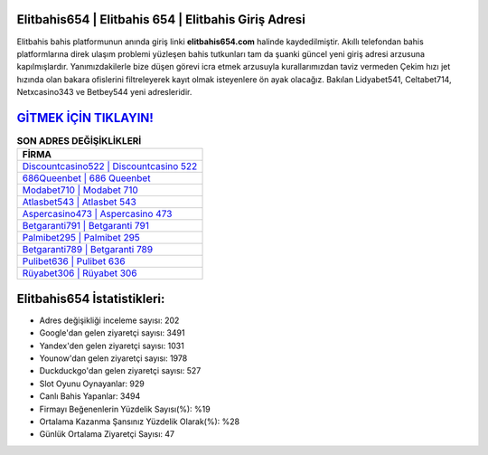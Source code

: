 ﻿Elitbahis654 | Elitbahis 654 | Elitbahis Giriş Adresi
===================================

.. image:: images/elitbahis-giris.jpg
   :width: 600
   
Elitbahis bahis platformunun anında giriş linki **elitbahis654.com** halinde kaydedilmiştir. Akıllı telefondan bahis platformlarına direk ulaşım problemi yüzleşen bahis tutkunları tam da şuanki güncel yeni giriş adresi arzusuna kapılmışlardır. Yanımızdakilerle bize düşen görevi icra etmek arzusuyla kurallarımızdan taviz vermeden Çekim hızı jet hızında olan bakara ofislerini filtreleyerek kayıt olmak isteyenlere ön ayak olacağız. Bakılan Lidyabet541, Celtabet714, Netxcasino343 ve Betbey544 yeni adresleridir.

`GİTMEK İÇİN TIKLAYIN! <https://urlday.cc/git>`_
==============

.. list-table:: **SON ADRES DEĞİŞİKLİKLERİ**
   :widths: 100
   :header-rows: 1

   * - FİRMA
   * - `Discountcasino522 | Discountcasino 522 <discountcasino522-discountcasino-522-discountcasino-giris-adresi.html>`_
   * - `686Queenbet | 686 Queenbet <686queenbet-686-queenbet-queenbet-giris-adresi.html>`_
   * - `Modabet710 | Modabet 710 <modabet710-modabet-710-modabet-giris-adresi.html>`_	 
   * - `Atlasbet543 | Atlasbet 543 <atlasbet543-atlasbet-543-atlasbet-giris-adresi.html>`_	 
   * - `Aspercasino473 | Aspercasino 473 <aspercasino473-aspercasino-473-aspercasino-giris-adresi.html>`_ 
   * - `Betgaranti791 | Betgaranti 791 <betgaranti791-betgaranti-791-betgaranti-giris-adresi.html>`_
   * - `Palmibet295 | Palmibet 295 <palmibet295-palmibet-295-palmibet-giris-adresi.html>`_	 
   * - `Betgaranti789 | Betgaranti 789 <betgaranti789-betgaranti-789-betgaranti-giris-adresi.html>`_
   * - `Pulibet636 | Pulibet 636 <pulibet636-pulibet-636-pulibet-giris-adresi.html>`_
   * - `Rüyabet306 | Rüyabet 306 <ruyabet306-ruyabet-306-ruyabet-giris-adresi.html>`_
	 
Elitbahis654 İstatistikleri:
===================================	 
* Adres değişikliği inceleme sayısı: 202
* Google'dan gelen ziyaretçi sayısı: 3491
* Yandex'den gelen ziyaretçi sayısı: 1031
* Younow'dan gelen ziyaretçi sayısı: 1978
* Duckduckgo'dan gelen ziyaretçi sayısı: 527
* Slot Oyunu Oynayanlar: 929
* Canlı Bahis Yapanlar: 3494
* Firmayı Beğenenlerin Yüzdelik Sayısı(%): %19
* Ortalama Kazanma Şansınız Yüzdelik Olarak(%): %28
* Günlük Ortalama Ziyaretçi Sayısı: 47

